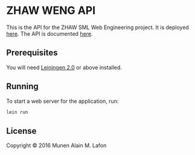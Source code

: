 * ZHAW WENG API

[[https://gitlab.com/munen/zhaw-weng-api/badges/master/build.svg]]

This is the API for the ZHAW SML Web Engineering project. It is
deployed [[http://zhaw-weng-api.herokuapp.com][here]]. The API is documented [[http://zhaw-weng-api.herokuapp.com/swagger-ui/index.html][here]].


** Prerequisites

You will need [[https://github.com/technomancy/leiningen][Leiningen 2.0]] or above installed.


** Running

To start a web server for the application, run:

#+BEGIN_SRC sh
    lein run
#+END_SRC

** License

Copyright © 2016 Munen Alain M. Lafon
